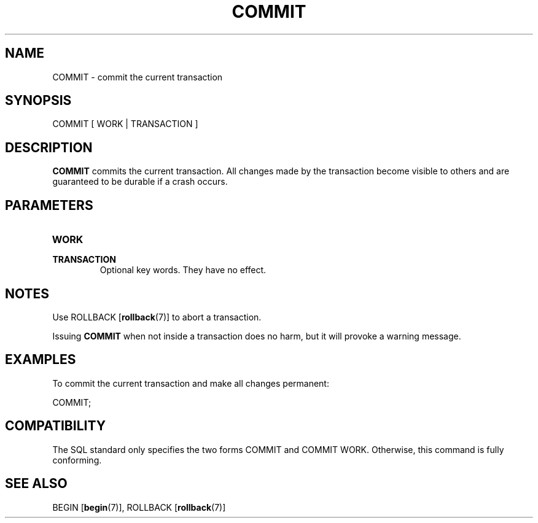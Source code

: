 .\\" auto-generated by docbook2man-spec $Revision: 1.1.1.1 $
.TH "COMMIT" "7" "2009-06-27" "SQL - Language Statements" "SQL Commands"
.SH NAME
COMMIT \- commit the current transaction

.SH SYNOPSIS
.sp
.nf
COMMIT [ WORK | TRANSACTION ]
.sp
.fi
.SH "DESCRIPTION"
.PP
\fBCOMMIT\fR commits the current transaction. All
changes made by the transaction become visible to others
and are guaranteed to be durable if a crash occurs.
.SH "PARAMETERS"
.TP
\fBWORK\fR
.TP
\fBTRANSACTION\fR
Optional key words. They have no effect.
.SH "NOTES"
.PP
Use ROLLBACK [\fBrollback\fR(7)] to
abort a transaction.
.PP
Issuing \fBCOMMIT\fR when not inside a transaction does
no harm, but it will provoke a warning message.
.SH "EXAMPLES"
.PP
To commit the current transaction and make all changes permanent:
.sp
.nf
COMMIT;
.sp
.fi
.SH "COMPATIBILITY"
.PP
The SQL standard only specifies the two forms
COMMIT and COMMIT
WORK. Otherwise, this command is fully conforming.
.SH "SEE ALSO"
BEGIN [\fBbegin\fR(7)], ROLLBACK [\fBrollback\fR(7)]
